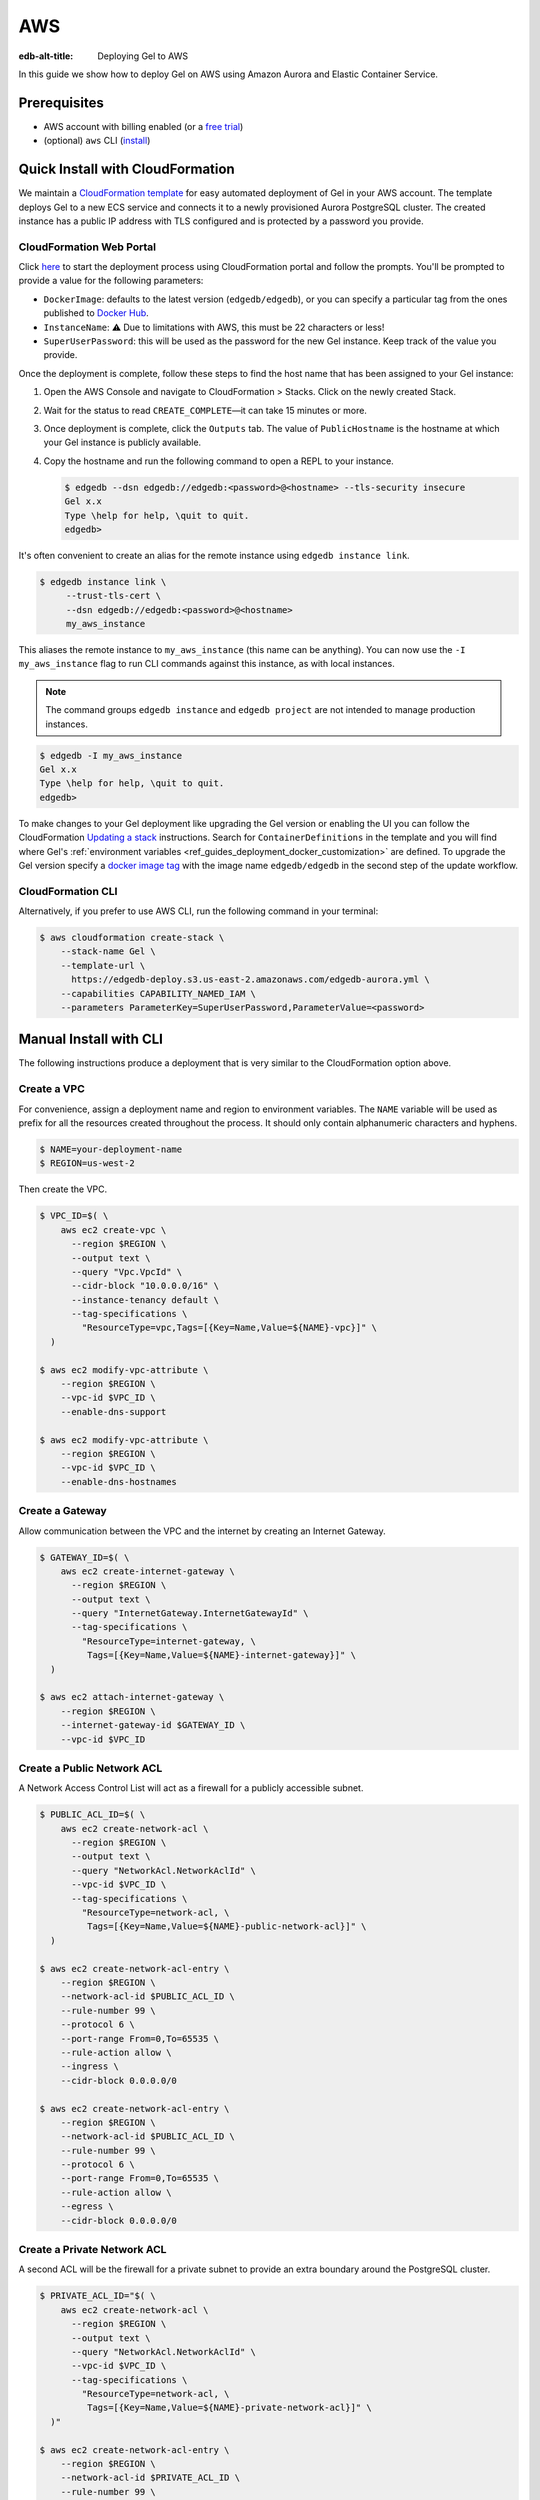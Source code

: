 .. _ref_guide_deployment_aws_aurora_ecs:

===
AWS
===

:edb-alt-title:  Deploying Gel to AWS

In this guide we show how to deploy Gel on AWS using Amazon Aurora and
Elastic Container Service.

Prerequisites
=============

* AWS account with billing enabled (or a `free trial <aws-trial_>`_)
* (optional) ``aws`` CLI (`install <awscli-install_>`_)

.. _aws-trial: https://aws.amazon.com/free
.. _awscli-install:
   https://docs.aws.amazon.com
   /cli/latest/userguide/getting-started-install.html

Quick Install with CloudFormation
=================================

We maintain a `CloudFormation template <cf-template_>`_ for easy automated
deployment of Gel in your AWS account.  The template deploys Gel
to a new ECS service and connects it to a newly provisioned Aurora PostgreSQL
cluster. The created instance has a public IP address with TLS configured and
is protected by a password you provide.

CloudFormation Web Portal
-------------------------

Click `here <cf-deploy_>`_ to start the deployment process using CloudFormation
portal and follow the prompts. You'll be prompted to provide a value for the
following parameters:

- ``DockerImage``: defaults to the latest version (``edgedb/edgedb``), or you
  can specify a particular tag from the ones published to `Docker Hub
  <https://hub.docker.com/r/edgedb/edgedb/tags>`_.
- ``InstanceName``: ⚠️ Due to limitations with AWS, this must be 22 characters
  or less!
- ``SuperUserPassword``: this will be used as the password for the new Gel
  instance. Keep track of the value you provide.

Once the deployment is complete, follow these steps to find the host name that
has been assigned to your Gel instance:

.. lint-off

1. Open the AWS Console and navigate to CloudFormation > Stacks. Click on the
   newly created Stack.
2. Wait for the status to read ``CREATE_COMPLETE``—it can take 15 minutes or
   more.
3. Once deployment is complete, click the ``Outputs`` tab. The value of
   ``PublicHostname`` is the hostname at which your Gel instance is
   publicly available.
4. Copy the hostname and run the following command to open a REPL to your
   instance.

   .. code-block:: bash

     $ edgedb --dsn edgedb://edgedb:<password>@<hostname> --tls-security insecure
     Gel x.x
     Type \help for help, \quit to quit.
     edgedb>

.. lint-on

It's often convenient to create an alias for the remote instance using
``edgedb instance link``.

.. code-block:: bash

   $ edgedb instance link \
        --trust-tls-cert \
        --dsn edgedb://edgedb:<password>@<hostname>
        my_aws_instance

This aliases the remote instance to ``my_aws_instance`` (this name can be
anything). You can now use the ``-I my_aws_instance`` flag to run CLI commands
against this instance, as with local instances.

.. note::

   The command groups ``edgedb instance`` and ``edgedb project`` are not
   intended to manage production instances.

.. code-block:: bash

  $ edgedb -I my_aws_instance
  Gel x.x
  Type \help for help, \quit to quit.
  edgedb>

To make changes to your Gel deployment like upgrading the Gel version or
enabling the UI you can follow the CloudFormation
`Updating a stack <stack-update_>`_ instructions. Search for
``ContainerDefinitions`` in the template and you will find where Gel's
:ref:`environment variables <ref_guides_deployment_docker_customization>` are
defined. To upgrade the Gel version specify a
`docker image tag <docker-tags_>`_ with the image name ``edgedb/edgedb`` in the
second step of the update workflow.

CloudFormation CLI
------------------

Alternatively, if you prefer to use AWS CLI, run the following command in
your terminal:

.. code-block:: bash

    $ aws cloudformation create-stack \
        --stack-name Gel \
        --template-url \
          https://edgedb-deploy.s3.us-east-2.amazonaws.com/edgedb-aurora.yml \
        --capabilities CAPABILITY_NAMED_IAM \
        --parameters ParameterKey=SuperUserPassword,ParameterValue=<password>


.. _cf-template: https://github.com/edgedb/edgedb-deploy/tree/dev/aws-cf
.. _cf-deploy:
   https://console.aws.amazon.com
   /cloudformation/home#/stacks/new?stackName=Gel&templateURL=
   https%3A%2F%2Fedgedb-deploy.s3.us-east-2.amazonaws.com%2Fedgedb-aurora.yml
.. _aws_console:
   https://console.aws.amazon.com
   /ec2/v2/home#NIC:search=ec2-security-group
.. _stack-update:
   https://docs.aws.amazon.com
   /AWSCloudFormation/latest/UserGuide/cfn-whatis-howdoesitwork.html
.. _docker-tags: https://hub.docker.com/r/edgedb/edgedb/tags


Manual Install with CLI
=======================

The following instructions produce a deployment that is very similar to the
CloudFormation option above.

Create a VPC
------------

For convenience, assign a deployment name and region to environment variables.
The ``NAME`` variable will be used as prefix for all the resources created
throughout the process. It should only contain alphanumeric characters and
hyphens.

.. code-block::

    $ NAME=your-deployment-name
    $ REGION=us-west-2

Then create the VPC.

.. code-block:: bash

    $ VPC_ID=$( \
        aws ec2 create-vpc \
          --region $REGION \
          --output text \
          --query "Vpc.VpcId" \
          --cidr-block "10.0.0.0/16" \
          --instance-tenancy default \
          --tag-specifications \
            "ResourceType=vpc,Tags=[{Key=Name,Value=${NAME}-vpc}]" \
      )

    $ aws ec2 modify-vpc-attribute \
        --region $REGION \
        --vpc-id $VPC_ID \
        --enable-dns-support

    $ aws ec2 modify-vpc-attribute \
        --region $REGION \
        --vpc-id $VPC_ID \
        --enable-dns-hostnames

Create a Gateway
----------------

Allow communication between the VPC and the internet by creating an Internet
Gateway.

.. code-block:: bash

    $ GATEWAY_ID=$( \
        aws ec2 create-internet-gateway \
          --region $REGION \
          --output text \
          --query "InternetGateway.InternetGatewayId" \
          --tag-specifications \
            "ResourceType=internet-gateway, \
             Tags=[{Key=Name,Value=${NAME}-internet-gateway}]" \
      )

    $ aws ec2 attach-internet-gateway \
        --region $REGION \
        --internet-gateway-id $GATEWAY_ID \
        --vpc-id $VPC_ID

Create a Public Network ACL
---------------------------

A Network Access Control List will act as a firewall for a publicly accessible
subnet.

.. code-block:: bash

    $ PUBLIC_ACL_ID=$( \
        aws ec2 create-network-acl \
          --region $REGION \
          --output text \
          --query "NetworkAcl.NetworkAclId" \
          --vpc-id $VPC_ID \
          --tag-specifications \
            "ResourceType=network-acl, \
             Tags=[{Key=Name,Value=${NAME}-public-network-acl}]" \
      )

    $ aws ec2 create-network-acl-entry \
        --region $REGION \
        --network-acl-id $PUBLIC_ACL_ID \
        --rule-number 99 \
        --protocol 6 \
        --port-range From=0,To=65535 \
        --rule-action allow \
        --ingress \
        --cidr-block 0.0.0.0/0

    $ aws ec2 create-network-acl-entry \
        --region $REGION \
        --network-acl-id $PUBLIC_ACL_ID \
        --rule-number 99 \
        --protocol 6 \
        --port-range From=0,To=65535 \
        --rule-action allow \
        --egress \
        --cidr-block 0.0.0.0/0

Create a Private Network ACL
----------------------------

A second ACL will be the firewall for a private subnet to provide an extra
boundary around the PostgreSQL cluster.

.. code-block:: bash

    $ PRIVATE_ACL_ID="$( \
        aws ec2 create-network-acl \
          --region $REGION \
          --output text \
          --query "NetworkAcl.NetworkAclId" \
          --vpc-id $VPC_ID \
          --tag-specifications \
            "ResourceType=network-acl, \
             Tags=[{Key=Name,Value=${NAME}-private-network-acl}]" \
      )"

    $ aws ec2 create-network-acl-entry \
        --region $REGION \
        --network-acl-id $PRIVATE_ACL_ID \
        --rule-number 99 \
        --protocol -1 \
        --rule-action allow \
        --ingress \
        --cidr-block 0.0.0.0/0

    $ aws ec2 create-network-acl-entry \
        --region $REGION \
        --network-acl-id $PRIVATE_ACL_ID \
        --rule-number 99 \
        --protocol -1 \
        --rule-action allow \
        --egress \
        --cidr-block 0.0.0.0/0

Create a Public Subnet in Availability Zone "A"
-----------------------------------------------

.. code-block:: bash

    $ AVAILABILITY_ZONE_A="$( \
        aws ec2 describe-availability-zones \
          --region $REGION \
          --output text \
          --query "AvailabilityZones[0].ZoneName" \
      )"

    $ SUBNET_A_PUBLIC_ID=$( \
        aws ec2 create-subnet \
          --region $REGION \
          --output text \
          --query "Subnet.SubnetId" \
          --availability-zone $AVAILABILITY_ZONE_A \
          --cidr-block 10.0.0.0/20 \
          --vpc-id $VPC_ID \
          --tag-specifications \
            "ResourceType=subnet, \
             Tags=[{Key=Name,Value=${NAME}-subnet-a-public}, \
                   {Key=Reach,Value=public}]" \
      )

    $ aws ec2 replace-network-acl-association \
        --region $REGION \
        --network-acl-id $PUBLIC_ACL_ID \
        --association-id $( \
          aws ec2 describe-network-acls \
            --region $REGION \
            --output text \
            --query " \
            NetworkAcls[*].Associations[?SubnetId=='${SUBNET_A_PUBLIC_ID}'][] \
            | [0].NetworkAclAssociationId" \
        )

    $ ROUTE_TABLE_A_PUBLIC_ID=$( \
        aws ec2 create-route-table \
          --region $REGION \
          --output text \
          --query "RouteTable.RouteTableId" \
          --vpc-id $VPC_ID \
          --tag-specifications \
            "ResourceType=route-table, \
             Tags=[{Key=Name,Value=${NAME}-route-table-a-public}]" \
      )

    $ aws ec2 create-route \
        --region $REGION \
        --route-table-id $ROUTE_TABLE_A_PUBLIC_ID \
        --destination-cidr-block 0.0.0.0/0 \
        --gateway-id $GATEWAY_ID

    $ aws ec2 associate-route-table \
        --region $REGION \
        --route-table-id $ROUTE_TABLE_A_PUBLIC_ID \
        --subnet-id $SUBNET_A_PUBLIC_ID

Create a Private Subnet in Availability Zone "A"
------------------------------------------------

.. code-block:: bash

    $ SUBNET_A_PRIVATE_ID=$( \
        aws ec2 create-subnet \
          --region $REGION \
          --output text \
          --query "Subnet.SubnetId" \
          --availability-zone $AVAILABILITY_ZONE_A \
          --cidr-block 10.0.16.0/20 \
          --vpc-id $VPC_ID \
          --tag-specifications \
            "ResourceType=subnet, \
             Tags=[{Key=Name,Value=${NAME}-subnet-a-private}, \
                   {Key=Reach,Value=private}]" \
      )

    $ aws ec2 replace-network-acl-association \
        --region $REGION \
        --network-acl-id $PRIVATE_ACL_ID \
        --association-id $( \
          aws ec2 describe-network-acls \
            --region $REGION \
            --output text \
            --query " \
            NetworkAcls[*].Associations[?SubnetId == '${SUBNET_A_PRIVATE_ID}' \
            ][] | [0].NetworkAclAssociationId" \
        )

    $ ROUTE_TABLE_A_PRIVATE_ID=$( \
        aws ec2 create-route-table \
          --region $REGION \
          --output text \
          --query "RouteTable.RouteTableId" \
          --vpc-id $VPC_ID \
          --tag-specifications \
            "ResourceType=route-table, \
             Tags=[{Key=Name,Value=${NAME}-route-table-a-private}]" \
      )

    $ aws ec2 associate-route-table \
        --region $REGION \
        --route-table-id $ROUTE_TABLE_A_PRIVATE_ID \
        --subnet-id $SUBNET_A_PRIVATE_ID

Create a Public Subnet in Availability Zone "B"
-----------------------------------------------

.. code-block:: bash

    $ AVAILABILITY_ZONE_B="$( \
        aws ec2 describe-availability-zones \
          --region $REGION \
          --output text \
          --query "AvailabilityZones[1].ZoneName" \
      )"

    $ SUBNET_B_PUBLIC_ID=$( \
        aws ec2 create-subnet \
          --region $REGION \
          --output text \
          --query "Subnet.SubnetId" \
          --availability-zone $AVAILABILITY_ZONE_B \
          --cidr-block 10.0.32.0/20 \
          --vpc-id $VPC_ID \
          --tag-specifications \
            "ResourceType=subnet, \
             Tags=[{Key=Name,Value=${NAME}-subnet-b-public}, \
                   {Key=Reach,Value=public}]" \
      )

    $ aws ec2 replace-network-acl-association \
        --region $REGION \
        --network-acl-id $PUBLIC_ACL_ID \
        --association-id $( \
          aws ec2 describe-network-acls \
            --region $REGION \
            --output text \
            --query " \
              NetworkAcls[*].Associations[?SubnetId == '${SUBNET_B_PUBLIC_ID}'\
              ][] | [0].NetworkAclAssociationId" \
        )

    $ ROUTE_TABLE_B_PUBLIC_ID=$( \
        aws ec2 create-route-table \
          --region $REGION \
          --output text \
          --query "RouteTable.RouteTableId" \
          --vpc-id $VPC_ID \
          --tag-specifications \
            "ResourceType=route-table, \
             Tags=[{Key=Name,Value=${NAME}-route-table-b-public}]" \
      )

    $ aws ec2 create-route \
        --region $REGION \
        --route-table-id $ROUTE_TABLE_B_PUBLIC_ID \
        --destination-cidr-block 0.0.0.0/0 \
        --gateway-id $GATEWAY_ID

    $ aws ec2 associate-route-table \
        --region $REGION \
        --route-table-id $ROUTE_TABLE_B_PUBLIC_ID \
        --subnet-id $SUBNET_B_PUBLIC_ID

Create a Private Subnet in Availability Zone "B"
------------------------------------------------

.. code-block:: bash

   $ SUBNET_B_PRIVATE_ID=$( \
       aws ec2 create-subnet \
         --region $REGION \
         --output text \
         --query "Subnet.SubnetId" \
         --availability-zone $AVAILABILITY_ZONE_B \
         --cidr-block 10.0.48.0/20 \
         --vpc-id $VPC_ID \
         --tag-specifications \
           "ResourceType=subnet, \
            Tags=[{Key=Name,Value=${NAME}-subnet-b-private}, \
                  {Key=Reach,Value=private}]" \
     )

   $ aws ec2 replace-network-acl-association \
       --region $REGION \
       --network-acl-id $PRIVATE_ACL_ID \
       --association-id $( \
         aws ec2 describe-network-acls \
           --region $REGION \
           --output text \
           --query " \
           NetworkAcls[*].Associations[?SubnetId=='${SUBNET_B_PRIVATE_ID}'][] \
           | [0].NetworkAclAssociationId" \
       )

   $ ROUTE_TABLE_B_PRIVATE_ID=$( \
       aws ec2 create-route-table \
         --region $REGION \
         --output text \
         --query "RouteTable.RouteTableId" \
         --vpc-id $VPC_ID \
         --tag-specifications \
           "ResourceType=route-table, \
            Tags=[{Key=Name,Value=${NAME}-route-table-b-private}]" \
     )

   $ aws ec2 associate-route-table \
       --region $REGION \
       --route-table-id $ROUTE_TABLE_B_PRIVATE_ID \
       --subnet-id $SUBNET_B_PRIVATE_ID

Create an EC2 security group
----------------------------

.. code-block:: bash

    $ EC2_SECURITY_GROUP_ID=$( \
        aws ec2 create-security-group \
          --region $REGION \
          --output text \
          --query "GroupId" \
          --group-name "${NAME}-ec2-security-group" \
          --description "Controls access to ${NAME} stack EC2 instances." \
          --vpc-id $VPC_ID \
          --tag-specifications \
            "ResourceType=security-group, \
             Tags=[{Key=Name,Value=${NAME}-ec2-security-group}]" \
      )

    $ aws ec2 authorize-security-group-ingress \
        --region $REGION \
        --group-id $EC2_SECURITY_GROUP_ID \
        --protocol tcp \
        --cidr 0.0.0.0/0 \
        --port 5656 \
        --tag-specifications \
          "ResourceType=security-group-rule, \
           Tags=[{Key=Name,Value=${NAME}-ec2-security-group-ingress}]"

Create an RDS Security Group
----------------------------

.. code-block:: bash

    $ RDS_SECURITY_GROUP_ID=$( \
        aws ec2 create-security-group \
          --region $REGION \
          --output text \
          --query "GroupId" \
          --group-name "${NAME}-rds-security-group" \
          --description "Controls access to ${NAME} stack RDS instances." \
          --vpc-id $VPC_ID \
          --tag-specifications \
            "ResourceType=security-group, \
             Tags=[{Key=Name,Value=${NAME}-rds-security-group}]" \
      )

    $ aws ec2 authorize-security-group-ingress \
        --region $REGION \
        --group-id $RDS_SECURITY_GROUP_ID \
        --protocol tcp \
        --source-group $EC2_SECURITY_GROUP_ID \
        --port 5432 \
        --tag-specifications \
          "ResourceType=security-group-rule, \
           Tags=[{Key=Name,Value=${NAME}-rds-security-group-ingress}]"

    $ RDS_SUBNET_GROUP_NAME="${NAME}-rds-subnet-group"

    $ aws rds create-db-subnet-group \
        --region $REGION \
        --db-subnet-group-name "$RDS_SUBNET_GROUP_NAME" \
        --db-subnet-group-description "Gel RDS subnet group for ${NAME}" \
        --subnet-ids $SUBNET_A_PRIVATE_ID $SUBNET_B_PRIVATE_ID

Create an RDS Cluster
---------------------


Use the ``read`` command to securely assign a value to the
``PASSWORD`` environment variable.

.. code-block:: bash

   $ echo -n "> " && read -s PASSWORD

Then use this password to create an AWS `secret
<https://aws.amazon.com/secrets-manager/>`_.

.. code-block:: bash

    $ PASSWORD_ARN="$( \
        aws secretsmanager create-secret \
          --region $REGION \
          --output text \
          --query "ARN" \
          --name "${NAME}-password" \
          --secret-string "$PASSWORD" \
      )"

    $ DB_CLUSTER_IDENTIFIER="${NAME}-postgres-cluster"

    $ DB_CLUSTER_ADDRESS="$( \
        aws rds create-db-cluster \
          --region $REGION \
          --output text \
          --query "DBCluster.Endpoint" \
          --engine aurora-postgresql \
          --engine-version 13.4 \
          --db-cluster-identifier "$DB_CLUSTER_IDENTIFIER" \
          --db-subnet-group-name "$RDS_SUBNET_GROUP_NAME" \
          --master-username postgres \
          --master-user-password "$PASSWORD" \
          --port 5432 \
          --vpc-security-group-ids "$RDS_SECURITY_GROUP_ID" \
      )"

    $ aws rds create-db-instance \
        --region $REGION \
        --availability-zone "$AVAILABILITY_ZONE_A" \
        --engine "aurora-postgresql" \
        --db-cluster-identifier "$DB_CLUSTER_IDENTIFIER" \
        --db-instance-identifier "${NAME}-postgres-instance-a" \
        --db-instance-class "db.t3.medium" \
        --db-subnet-group-name "$RDS_SUBNET_GROUP_NAME"

    $ aws rds create-db-instance \
        --region $REGION \
        --availability-zone "$AVAILABILITY_ZONE_B" \
        --engine "aurora-postgresql" \
        --db-cluster-identifier "$DB_CLUSTER_IDENTIFIER" \
        --db-instance-identifier "${NAME}-postgres-instance-b" \
        --db-instance-class "db.t3.medium" \
        --db-subnet-group-name "$RDS_SUBNET_GROUP_NAME"

    $ DSN_ARN="$( \
        aws secretsmanager create-secret \
          --region $REGION \
          --output text \
          --query "ARN" \
          --name "${NAME}-backend-dsn" \
          --secret-string \
        "postgres://postgres:${PASSWORD}@${DB_CLUSTER_ADDRESS}:5432/postgres" \
      )"

Create a Load Balancer
----------------------

Adding a load balancer will facilitate scaling the Gel cluster.


.. code-block:: bash

    $ TARGET_GROUP_ARN="$( \
        aws elbv2 create-target-group \
          --region $REGION \
          --output text \
          --query "TargetGroups[0].TargetGroupArn" \
          --health-check-interval-seconds 10 \
          --health-check-path "/server/status/ready" \
          --health-check-protocol HTTPS \
          --unhealthy-threshold-count 2 \
          --healthy-threshold-count 2 \
          --name "${NAME}-target-group" \
          --port 5656 \
          --protocol TCP \
          --target-type ip \
          --vpc-id $VPC_ID \
      )"

    $ LOAD_BALANCER_NAME="${NAME}-load-balancer"

    $ LOAD_BALANCER_ARN="$( \
        aws elbv2 create-load-balancer \
          --region $REGION \
          --output text \
          --query "LoadBalancers[0].LoadBalancerArn" \
          --type network \
          --name "$LOAD_BALANCER_NAME" \
          --scheme internet-facing \
          --subnets "$SUBNET_A_PUBLIC_ID" "$SUBNET_B_PUBLIC_ID" \
      )"

    $ aws elbv2 create-listener \
        --region $REGION \
        --default-actions \
          '[{"TargetGroupArn": "'"$TARGET_GROUP_ARN"'","Type": "forward"}]' \
        --load-balancer-arn "$LOAD_BALANCER_ARN" \
        --port 5656 \
        --protocol TCP

Create an ECS Cluster
---------------------

The only thing left to do is create and ECS cluster and deploy the Gel
container in it.

.. code-block:: bash

    $ EXECUTION_ROLE_NAME="${NAME}-execution-role"

    $ EXECUTION_ROLE_ARN="$( \
        aws iam create-role \
          --region $REGION \
          --output text \
          --query "Role.Arn" \
          --role-name "$EXECUTION_ROLE_NAME" \
          --assume-role-policy-document \
            "{ \
              \"Version\": \"2012-10-17\", \
              \"Statement\": [{ \
                \"Effect\": \"Allow\", \
                \"Principal\": {\"Service\": \"ecs-tasks.amazonaws.com\"}, \
                \"Action\": \"sts:AssumeRole\" \
              }] \
            }" \
      )"

    $ SECRETS_ACCESS_POLICY_ARN="$( \
        aws iam create-policy \
          --region $REGION \
          --output text \
          --query "Policy.Arn" \
          --policy-name "${NAME}-secrets-access-policy" \
          --policy-document \
            "{ \
              \"Version\": \"2012-10-17\", \
              \"Statement\": [{ \
                \"Effect\": \"Allow\", \
                \"Action\": \"secretsmanager:GetSecretValue\", \
                \"Resource\": [ \
                  \"$PASSWORD_ARN\", \
                  \"$DSN_ARN\" \
                ] \
              }] \
            }" \
      )"

    $ aws iam attach-role-policy \
        --region $REGION \
        --role-name "$EXECUTION_ROLE_NAME" \
        --policy-arn \
        "arn:aws:iam::aws:policy/service-role/AmazonECSTaskExecutionRolePolicy"

    $ aws iam attach-role-policy \
        --region $REGION \
        --role-name "$EXECUTION_ROLE_NAME" \
        --policy-arn "$SECRETS_ACCESS_POLICY_ARN"

    $ TASK_ROLE_ARN="$( \
        aws iam create-role \
          --region $REGION \
          --output text \
          --query "Role.Arn" \
          --role-name "${NAME}-task-role" \
          --assume-role-policy-document \
            "{ \
              \"Version\": \"2012-10-17\", \
              \"Statement\": [{ \
                \"Effect\": \"Allow\",  \
                \"Principal\": {\"Service\": \"ecs-tasks.amazonaws.com\"}, \
                \"Action\": \"sts:AssumeRole\" \
              }] \
            }" \
      )"

    $ LOG_GROUP_NAME="/ecs/edgedb/$NAME"

    $ aws logs create-log-group \
        --region $REGION \
        --log-group-name "$LOG_GROUP_NAME"

    $ CLUSTER_NAME="${NAME}-server-cluster"

    $ aws ecs create-cluster \
        --region $REGION \
        --cluster-name "$CLUSTER_NAME"

    $ LOG_GROUP_ARN="$( \
        aws logs describe-log-groups \
          --region $REGION \
          --output text \
          --query "logGroups[0].arn" \
          --log-group-name-prefix "$LOG_GROUP_NAME" \
      )"

    $ TASK_DEFINITION_ARN="$( \
        aws ecs register-task-definition \
          --region $REGION \
          --output text \
          --query "taskDefinition.taskDefinitionArn" \
          --requires-compatibilities "FARGATE" \
          --network-mode "awsvpc" \
          --execution-role-arn "$EXECUTION_ROLE_ARN" \
          --task-role-arn "$TASK_ROLE_ARN" \
          --family "${NAME}-task-definition" \
          --cpu 1024 \
          --memory 2GB \
          --container-definitions \
            "[{ \
              \"name\": \"$NAME\", \
              \"image\": \"edgedb/edgedb\", \
              \"portMappings\": [{\"containerPort\": 5656}], \
              \"command\": [\"edgedb-server\"], \
              \"environment\": [{ \
                \"name\": \"EDGEDB_SERVER_GENERATE_SELF_SIGNED_CERT\", \
                \"value\": \"1\" \
              }], \
              \"secrets\": [ \
                { \
                  \"name\": \"EDGEDB_SERVER_PASSWORD\", \
                  \"valueFrom\": \"$PASSWORD_ARN\" \
                }, \
                { \
                  \"name\": \"EDGEDB_SERVER_BACKEND_DSN\", \
                  \"valueFrom\": \"$DSN_ARN\" \
                } \
              ], \
              \"logConfiguration\": { \
                \"logDriver\": \"awslogs\", \
                \"options\": { \
                  \"awslogs-region\": \"$REGION\", \
                  \"awslogs-group\": \"$LOG_GROUP_NAME\", \
                  \"awslogs-stream-prefix\": \"ecs\" \
                } \
              } \
            }]" \
      )"

    $ aws ecs create-service \
        --region $REGION \
        --service-name "$NAME" \
        --cluster "$CLUSTER_NAME" \
        --task-definition "$TASK_DEFINITION_ARN" \
        --deployment-configuration \
          "minimumHealthyPercent=100,maximumPercent=200" \
        --desired-count 2 \
        --health-check-grace-period-seconds 120 \
        --launch-type FARGATE \
        --network-configuration \
          "awsvpcConfiguration={ \
            assignPublicIp=ENABLED, \
            subnets=[$SUBNET_A_PUBLIC_ID,$SUBNET_B_PUBLIC_ID], \
            securityGroups=[$EC2_SECURITY_GROUP_ID] \
          }" \
        --load-balancers \
          "containerName=$NAME, \
           containerPort=5656, \
           targetGroupArn=$TARGET_GROUP_ARN"

Create a local link to the new Gel instance
-------------------------------------------

Create an local alias to the remote Gel instance with ``edgedb instance
link``:

.. code-block:: bash

    $ printf $PASSWORD | edgedb instance link \
        --password-from-stdin \
        --trust-tls-cert \
        --non-interactive \
        --host "$( \
          aws ec2 describe-network-interfaces \
            --output text \
            --region $REGION \
            --query \
            "NetworkInterfaces[?contains(Description, '$LOAD_BALANCER_NAME')] \
            | [0].Association.PublicIp" \
        )" \
        aws

.. note::

   The command groups ``edgedb instance`` and ``edgedb project`` are not
   intended to manage production instances.

You can now open a REPL to this instance

Health Checks
=============

Using an HTTP client, you can perform health checks to monitor the status of
your Gel instance. Learn how to use them with our :ref:`health checks guide
<ref_guide_deployment_health_checks>`.
